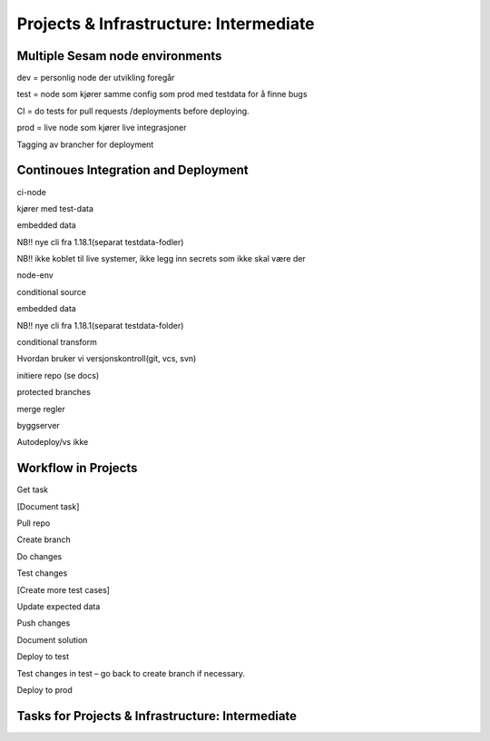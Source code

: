 
.. _projects-infrastructure-intermediate-4-3:

Projects & Infrastructure: Intermediate
---------------------------------------

.. _dev-ci-test-prod-nodes-4-3:

Multiple Sesam node environments
~~~~~~~~~~~~~~~~~~~~~~~~~~~~~~~~

dev = personlig node der utvikling foregår

test = node som kjører samme config som prod med testdata for å finne
bugs

CI = do tests for pull requests /deployments before deploying.

prod = live node som kjører live integrasjoner

Tagging av brancher for deployment

.. _ci-cd-4-3:

Continoues Integration and Deployment
~~~~~~~~~~~~~~~~~~~~~~~~~~~~~~~~~~~~~

ci-node

kjører med test-data

embedded data

NB!! nye cli fra 1.18.1(separat testdata-fodler)

NB!! ikke koblet til live systemer, ikke legg inn secrets som ikke skal
være der

node-env

conditional source

embedded data

NB!! nye cli fra 1.18.1(separat testdata-folder)

conditional transform

Hvordan bruker vi versjonskontroll(git, vcs, svn)

initiere repo (se docs)

protected branches

merge regler

byggserver

Autodeploy/vs ikke

.. _workflow-in-projects-4-3:

Workflow in Projects
~~~~~~~~~~~~~~~~~~~~

Get task

[Document task]

Pull repo

Create branch

Do changes

Test changes

[Create more test cases]

Update expected data

Push changes

Document solution

Deploy to test

Test changes in test – go back to create branch if necessary.

Deploy to prod

.. _tasks-for-projects-and-infrastructure-intermediate-4-3:

Tasks for Projects & Infrastructure: Intermediate
~~~~~~~~~~~~~~~~~~~~~~~~~~~~~~~~~~~~~~~~~~~~~~~~~
